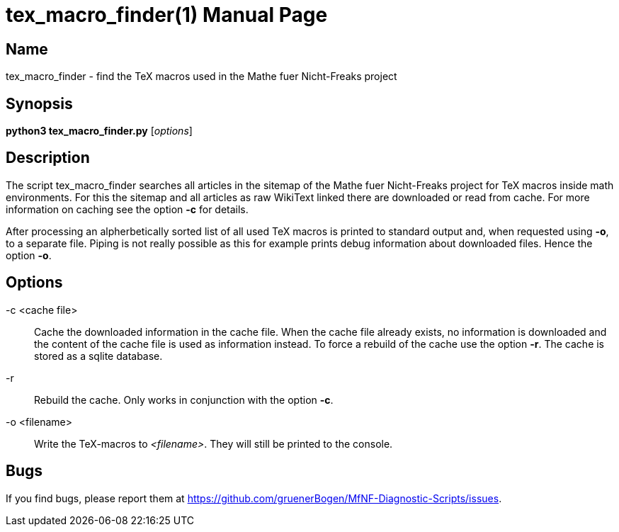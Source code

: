 = tex_macro_finder(1)
:version: v0.0.1
:date: 20 March 2021
:data-uri:
:doctype: manpage
:lang: en

== Name
tex_macro_finder - find the TeX macros used in the Mathe fuer Nicht-Freaks
project

== Synopsis
*python3 tex_macro_finder.py* [_options_]

== Description
The script tex_macro_finder searches all articles in the sitemap of the Mathe
fuer Nicht-Freaks project for TeX macros inside math environments. For this
the sitemap and all articles as raw WikiText linked there are downloaded or
read from cache. For more information on caching see the option *-c* for
details.

After processing an alpherbetically sorted list of all used TeX macros is
printed to standard output and, when requested using *-o*, to a separate
file. Piping is not really possible as this for example prints debug
information about downloaded files. Hence the option *-o*.

== Options
-c <cache file>::
Cache the downloaded information in the cache file. When the cache file
already exists, no information is downloaded and the content of the cache file
is used as information instead. To force a rebuild of the cache use the option
*-r*. The cache is stored as a sqlite database.

-r::
Rebuild the cache. Only works in conjunction with the option *-c*.

-o <filename>::
Write the TeX-macros to _<filename>_. They will still be printed to the
console.

== Bugs
If you find bugs, please report them at
https://github.com/gruenerBogen/MfNF-Diagnostic-Scripts/issues.
